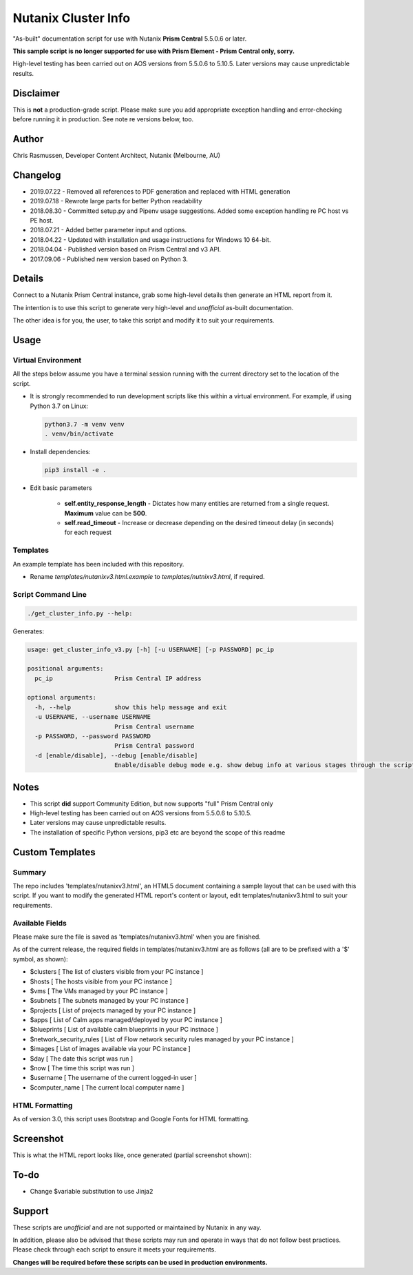####################
Nutanix Cluster Info
####################

"As-built" documentation script for use with Nutanix **Prism Central** 5.5.0.6 or later.

**This sample script is no longer supported for use with Prism Element - Prism Central only, sorry.**

High-level testing has been carried out on AOS versions from 5.5.0.6 to 5.10.5.  Later versions may cause unpredictable results.

**********
Disclaimer
**********

This is **not** a production-grade script.  Please make sure you add appropriate exception handling and error-checking before running it in production.  See note re versions below, too.

******
Author
******

Chris Rasmussen, Developer Content Architect, Nutanix (Melbourne, AU)

*********
Changelog
*********

- 2019.07.22 - Removed all references to PDF generation and replaced with HTML generation
- 2019.07.18 - Rewrote large parts for better Python readability
- 2018.08.30 - Committed setup.py and Pipenv usage suggestions.  Added some exception handling re PC host vs PE host.
- 2018.07.21 - Added better parameter input and options.
- 2018.04.22 - Updated with installation and usage instructions for Windows 10 64-bit.
- 2018.04.04 - Published version based on Prism Central and v3 API.
- 2017.09.06 - Published new version based on Python 3.

*******
Details
*******

Connect to a Nutanix Prism Central instance, grab some high-level details then generate an HTML report from it.

The intention is to use this script to generate very high-level and *unofficial* as-built documentation.

The other idea is for you, the user, to take this script and modify it to suit your requirements.

*****
Usage
*****

Virtual Environment
===================

All the steps below assume you have a terminal session running with the current directory set to the location of the script.

- It is strongly recommended to run development scripts like this within a virtual environment.  For example, if using Python 3.7 on Linux:

  .. code-block:: bash

     python3.7 -m venv venv
     . venv/bin/activate

- Install dependencies:

  .. code-block:: bash

     pip3 install -e .

- Edit basic parameters

   - **self.entity_response_length** - Dictates how many entities are returned from a single request. **Maximum** value can be **500**.
   - **self.read_timeout** - Increase or decrease depending on the desired timeout delay (in seconds) for each request

Templates
=========

An example template has been included with this repository.

- Rename `templates/nutanixv3.html.example` to `templates/nutnixv3.html`, if required.

Script Command Line
===================

.. code-block:: bash

   ./get_cluster_info.py --help:

Generates:

.. code-block:: bash

   usage: get_cluster_info_v3.py [-h] [-u USERNAME] [-p PASSWORD] pc_ip

   positional arguments:
     pc_ip                 Prism Central IP address

   optional arguments:
     -h, --help            show this help message and exit
     -u USERNAME, --username USERNAME
                           Prism Central username
     -p PASSWORD, --password PASSWORD
                           Prism Central password
     -d [enable/disable], --debug [enable/disable]
                           Enable/disable debug mode e.g. show debug info at various stages through the script

*****
Notes
*****

- This script **did** support Community Edition, but now supports "full" Prism Central only
- High-level testing has been carried out on AOS versions from 5.5.0.6 to 5.10.5.
- Later versions may cause unpredictable results.
- The installation of specific Python versions, pip3 etc are beyond the scope of this readme

****************
Custom Templates
****************

Summary
=======

The repo includes 'templates/nutanixv3.html', an HTML5 document containing a sample layout that can be used with this script.  If you want to modify the generated HTML report's content or layout, edit templates/nutanixv3.html to suit your requirements.

Available Fields
================

Please make sure the file is saved as 'templates/nutanixv3.html' when you are finished.

As of the current release, the required fields in templates/nutanixv3.html are as follows (all are to be prefixed with a '$' symbol, as shown):

- $clusters                   [ The list of clusters visible from your PC instance ]
- $hosts                      [ The hosts visible from your PC instance ]
- $vms                        [ The VMs managed by your PC instance ]
- $subnets                    [ The subnets managed by your PC instance ]
- $projects                   [ List of projects managed by your PC instance ]
- $apps                       [ List of Calm apps managed/deployed by your PC instance ]
- $blueprints                 [ List of available calm blueprints in your PC instnace ]
- $network_security_rules     [ List of Flow network security rules managed by your PC instance ]
- $images                     [ List of images available via your PC instance ]
- $day                        [ The date this script was run ]
- $now                        [ The time this script was run ]
- $username                   [ The username of the current logged-in user ]
- $computer_name               [ The current local computer name ]

HTML Formatting
===============

As of version 3.0, this script uses Bootstrap and Google Fonts for HTML formatting.

**********
Screenshot
**********

This is what the HTML report looks like, once generated (partial screenshot shown):

.. figure:: screenshot_html.png

*****
To-do
*****

- Change $variable substitution to use Jinja2

*******
Support
*******

These scripts are *unofficial* and are not supported or maintained by Nutanix in any way.

In addition, please also be advised that these scripts may run and operate in ways that do not follow best practices.  Please check through each script to ensure it meets your requirements.

**Changes will be required before these scripts can be used in production environments.**
